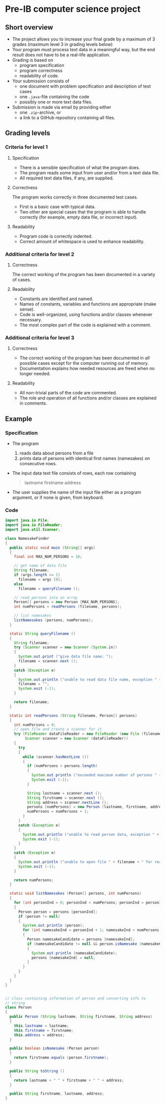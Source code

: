 * Pre-IB computer science project
** Short overview
   - The project allows you to increase your final grade by a maximum
     of 3 grades (maximum level 3 in grading levels below)
   - Your program must process text data in a meaningful way, but the
     end result does not have to be a real-life application.
   - Grading is based on
     - program specification
     - program correctness
     - readability of code.
   - Your submission consists of
     - one document with problem specification and description of test
       cases
     - one ~.java~-file containing the code
     - possibly one or more text data files.
   - Submission is made via email by providing either
     - one ~.zip~-archive, or
     - a link to a GitHub repository containing all files.
** Grading levels
*** Criteria for level 1
**** Specification
     - There is a sensible specification of what the program does.
     - The program reads some input from user and/or from a text data
       file.
     - All required text data files, if any, are supplied.
**** Correctness
     The program works correctly in three documented test cases.
     - First is a basic case with typical data.
     - Two other are special cases that the program is able to handle
       correctly (for example, empty data file, or incorrect input).
**** Readability
     - Program code is correctly indented.
     - Correct amount of whitespace is used to enhance readability.
*** Additional criteria for level 2
**** Correctness
     The correct working of the program has been documented in a
     variety of cases.
**** Readability
     - Constants are identified and named.
     - Names of constants, variables and functions are appropriate
       (make sense).
     - Code is well-organized, using functions and/or classes whenever
       necessary.
     - The most complex part of the code is explained with a comment.
*** Additional criteria for level 3
**** Correctness
     - The correct working of the program has been documented in /all/
       possible cases except for the computer running out of memory.
     - Documentation explains how needed resources are freed when no
       longer needed.
**** Readability
     - All non-trivial parts of the code are commented.
     - The role and operation of all functions and/or classes are
       explained in comments.
** Example
*** Specification
    - The program
      1. reads data about persons from a file
      2. prints data of persons with identical first names (namesakes)
         on consecutive rows.
    - The input data text file consists of rows, each row containing
      #+begin_quote
      lastname firstname address
      #+end_quote
    - The user supplies the name of the input file either as a program
      argument, or if none is given, from keyboard.
*** Code
    #+begin_src java :exports code :tangle yes
      import java.io.File;
      import java.io.FileReader;
      import java.util.Scanner;

      class NamesakeFinder
      {
        public static void main (String[] args)
        {
          final int MAX_NUM_PERSONS = 10;

          // get name of data file
          String filename;
          if (args.length >= 1)
            filename = args [0];
          else
            filename = queryFilename ();

          // read persons into an array
          Person[] persons = new Person [MAX_NUM_PERSONS];
          int numPersons = readPersons (filename, persons);

          // list namesakes
          listNamesakes (persons, numPersons);
        }

        static String queryFilename ()
        {
          String filename;
          try (Scanner scanner = new Scanner (System.in))
          {
            System.out.print ("give data file name: ");
            filename = scanner.next ();
          }
          catch (Exception e)
          {
            System.out.println ("unable to read data file name, exception " + e);
            filename = "";
            System.exit (-1);
          }

          return filename;
        }

        static int readPersons (String filename, Person[] persons)
        {
          int numPersons = 0;
          // open file and create a scanner for it
          try (FileReader dataFileReader = new FileReader (new File (filename));
               Scanner scanner = new Scanner (dataFileReader))
          {
            try
            {
              while (scanner.hasNextLine ())
              {
                if (numPersons > persons.length)
                {
                  System.out.println ("exceeded maximum number of persons " + persons.length);
                  System.exit (-1);
                }

                String lastname = scanner.next ();
                String firstname = scanner.next ();
                String address = scanner.nextLine ();
                persons [numPersons] = new Person (lastname, firstname, address);
                numPersons = numPersons + 1;
              }
            }
            catch (Exception e)
            {
              System.out.println ("unable to read person data, exception " + e);
              System.exit (-1);
            }
          }
          catch (Exception e)
          {
            System.out.println ("unable to open file " + filename + " for reading, exception : " + e);
            System.exit (-1);
          }

          return numPersons;
        }

        static void listNamesakes (Person[] persons, int numPersons)
        {
          for (int personInd = 0; personInd < numPersons; personInd = personInd + 1)
          {
            Person person = persons [personInd];
            if (person != null)
            {
              System.out.println (person);
              for (int namesakeInd = personInd + 1; namesakeInd < numPersons; namesakeInd = namesakeInd + 1)
              {
                Person namesakeCandidate = persons [namesakeInd];
                if (namesakeCandidate != null && person.isNamesake (namesakeCandidate))
                {
                  System.out.println (namesakeCandidate);
                  persons [namesakeInd] = null;
                }
              }
            }
          } 
        }
      }


      // class containing information of person and converting info to
      // string
      class Person
      {
        public Person (String lastname, String firstname, String address)
        {
          this.lastname = lastname;
          this.firstname = firstname;
          this.address = address;
        }

        public boolean isNamesake (Person person)
        {
          return firstname.equals (person.firstname);
        }

        public String toString ()
        {
          return lastname + " " + firstname + " " + address;
        }

        public String firstname, lastname, address;
      }

    #+end_src
